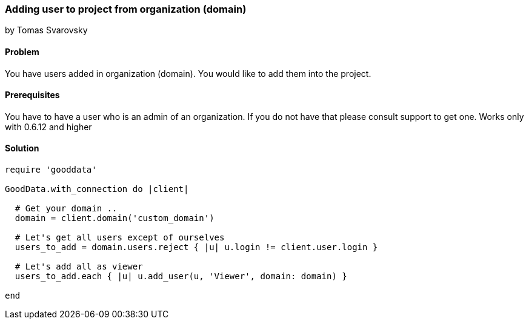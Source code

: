 === Adding user to project from organization (domain)
by Tomas Svarovsky

==== Problem
You have users added in organization (domain). You would like to add them into the project.

==== Prerequisites
You have to have a user who is an admin of an organization. If you do not have that please consult support to get one.
Works only with 0.6.12 and higher

==== Solution

[source,ruby]
----
require 'gooddata'

GoodData.with_connection do |client|

  # Get your domain ..
  domain = client.domain('custom_domain')

  # Let's get all users except of ourselves
  users_to_add = domain.users.reject { |u| u.login != client.user.login }

  # Let's add all as viewer
  users_to_add.each { |u| u.add_user(u, 'Viewer', domain: domain) }

end
----